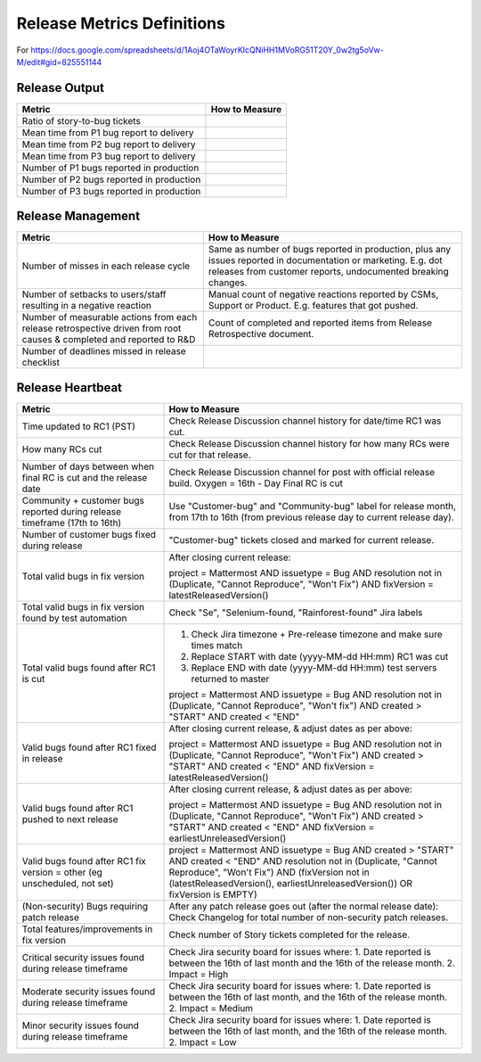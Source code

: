 Release Metrics Definitions
------------------

For https://docs.google.com/spreadsheets/d/1Aoj4OTaWoyrKIcQNiHH1MVoRG51T20Y_0w2tg5oVw-M/edit#gid=825551144

Release Output
==============

+------------------------------------------+----------------------------------------+
| Metric                                   | How to Measure                         |
+==========================================+========================================+
| Ratio of story-to-bug tickets            |                                        |
+------------------------------------------+----------------------------------------+
| Mean time from P1 bug report to delivery |                                        |
+------------------------------------------+----------------------------------------+
| Mean time from P2 bug report to delivery |                                        |
+------------------------------------------+----------------------------------------+
| Mean time from P3 bug report to delivery |                                        |
+------------------------------------------+----------------------------------------+
| Number of P1 bugs reported in production |                                        |
+------------------------------------------+----------------------------------------+
| Number of P2 bugs reported in production |                                        |
+------------------------------------------+----------------------------------------+
| Number of P3 bugs reported in production |                                        |
+------------------------------------------+----------------------------------------+

Release Management
=================

+----------------------------------------+-----------------------------------------+
| Metric                                 | How to Measure                          |
+========================================+=========================================+
| Number of misses in each release cycle | Same as number of bugs reported in      |
|                                        | production, plus any issues reported in |
|                                        | documentation or marketing.             |
|                                        | E.g. dot releases from customer reports,|
|                                        | undocumented breaking changes.          |
+----------------------------------------+-----------------------------------------+
| Number of setbacks to users/staff      | Manual count of negative reactions      |
| resulting in a negative reaction       | reported by CSMs, Support or Product.   |
|                                        | E.g. features that got pushed.          |
+----------------------------------------+-----------------------------------------+
| Number of measurable actions from each | Count of completed and reported items   |
| release retrospective driven from root | from Release Retrospective document.    |
| causes & completed and reported to R&D |                                         |
+----------------------------------------+-----------------------------------------+
| Number of deadlines missed in release  |                                         |
| checklist                              |                                         |
+----------------------------------------+-----------------------------------------+

Release Heartbeat
=================

+-----------------------------------------+------------------------------------------------------------------------------+
| Metric                                  | How to Measure                                                               |
+=========================================+==============================================================================+
| Time updated to RC1 (PST)               | Check Release Discussion channel history                                     |
|                                         | for date/time RC1 was cut.                                                   |
+-----------------------------------------+------------------------------------------------------------------------------+
| How many RCs cut                        | Check Release Discussion channel history                                     |
|                                         | for how many RCs were cut for that release.                                  |
+-----------------------------------------+------------------------------------------------------------------------------+
| Number of days between when final RC    | Check Release Discussion channel for post with official release build.       |
| is cut and the release date             | Oxygen = 16th - Day Final RC is cut                                          |
+-----------------------------------------+------------------------------------------------------------------------------+
| Community + customer bugs reported      | Use "Customer-bug" and "Community-bug" label for release month, from         |
| during release timeframe (17th to 16th) | 17th to 16th (from previous release day to current release day).             |
+-----------------------------------------+------------------------------------------------------------------------------+
| Number of customer bugs fixed           | "Customer-bug" tickets closed and marked for current release.                |
| during release                          |                                                                              |
+-----------------------------------------+------------------------------------------------------------------------------+
| Total valid bugs in fix version         | After closing current release:                                               |
|                                         |                                                                              |
|                                         | project = Mattermost AND issuetype = Bug AND resolution not in (Duplicate,   |                                         
|                                         | "Cannot Reproduce", "Won't Fix") AND fixVersion = latestReleasedVersion()    |
+-----------------------------------------+------------------------------------------------------------------------------+
| Total valid bugs in fix version found   | Check "Se", "Selenium-found, "Rainforest-found" Jira labels                  |
| by test automation                      |                                                                              |
+-----------------------------------------+------------------------------------------------------------------------------+
| Total valid bugs found after RC1 is cut | 1. Check Jira timezone + Pre-release timezone and make sure times match      |
|                                         | 2. Replace START with date (yyyy-MM-dd HH:mm) RC1 was cut                    |
|                                         | 3. Replace END with date (yyyy-MM-dd HH:mm) test servers returned to master  |
|                                         |                                                                              |
|                                         | project = Mattermost AND issuetype = Bug AND resolution not in (Duplicate,   |
|                                         | "Cannot Reproduce", "Won't fix") AND created > "START" AND created < "END"   |
+-----------------------------------------+------------------------------------------------------------------------------+
| Valid bugs found after RC1 fixed in     | After closing current release, & adjust dates as per above:                  |
| release                                 |                                                                              |
|                                         | project = Mattermost AND issuetype = Bug AND resolution not in (Duplicate,   |
|                                         | "Cannot Reproduce", "Won't Fix")  AND created > "START" AND created < "END"  |
|                                         | AND fixVersion = latestReleasedVersion()                                     |
+-----------------------------------------+------------------------------------------------------------------------------+
| Valid bugs found after RC1 pushed to    | After closing current release, & adjust dates as per above:                  |
| next release                            |                                                                              |
|                                         | project = Mattermost AND issuetype = Bug AND resolution not in (Duplicate,   |                                      
|                                         | "Cannot Reproduce", "Won't Fix") AND created > "START" AND created < "END"   |
|                                         | AND fixVersion = earliestUnreleasedVersion()                                 |
+-----------------------------------------+------------------------------------------------------------------------------+
| Valid bugs found after RC1 fix version  | project = Mattermost AND issuetype = Bug AND created > "START" AND created < |  
| = other (eg unscheduled, not set)       | "END" AND resolution not in (Duplicate, "Cannot Reproduce", "Won't Fix") AND |
|                                         | (fixVersion not in (latestReleasedVersion(), earliestUnreleasedVersion()) OR |
|                                         | fixVersion is EMPTY)                                                         |
+-----------------------------------------+------------------------------------------------------------------------------+
| (Non-security) Bugs requiring patch     | After any patch release goes out (after the normal release date):            |
| release                                 | Check Changelog for total number of non-security patch releases.             |
+-----------------------------------------+------------------------------------------------------------------------------+
| Total features/improvements in fix      | Check number of Story tickets completed for the release.                     |
| version                                 |                                                                              |
+-----------------------------------------+------------------------------------------------------------------------------+
| Critical security issues found during   | Check Jira security board for issues where:                                  |
| release timeframe                       | 1. Date reported is between the 16th of last month and the 16th of the       |
|                                         | release month.                                                               |
|                                         | 2. Impact = High                                                             |
+-----------------------------------------+------------------------------------------------------------------------------+
| Moderate security issues found during   | Check Jira security board for issues where:                                  |
| release timeframe                       | 1. Date reported is between the 16th of last month, and the 16th of the      |
|                                         | release month.                                                               |
|                                         | 2. Impact = Medium                                                           |
+-----------------------------------------+------------------------------------------------------------------------------+
| Minor security issues found during      | Check Jira security board for issues where:                                  |
| release timeframe                       | 1. Date reported is between the 16th of last month, and the 16th of the      |
|                                         | release month.                                                               |
|                                         | 2. Impact = Low                                                              |
+-----------------------------------------+------------------------------------------------------------------------------+

